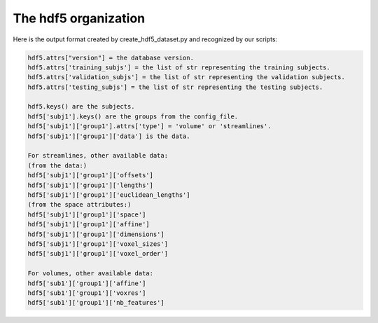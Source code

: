 .. _ref_creating_hdf5:

The hdf5 organization
=====================

Here is the output format created by create_hdf5_dataset.py and recognized by our scripts:

.. code-block:: bash

    hdf5.attrs["version"] = the database version.
    hdf5.attrs['training_subjs'] = the list of str representing the training subjects.
    hdf5.attrs['validation_subjs'] = the list of str representing the validation subjects.
    hdf5.attrs['testing_subjs'] = the list of str representing the testing subjects.

    hdf5.keys() are the subjects.
    hdf5['subj1'].keys() are the groups from the config_file.
    hdf5['subj1']['group1'].attrs['type'] = 'volume' or 'streamlines'.
    hdf5['subj1']['group1']['data'] is the data.

    For streamlines, other available data:
    (from the data:)
    hdf5['subj1']['group1']['offsets']
    hdf5['subj1']['group1']['lengths']
    hdf5['subj1']['group1']['euclidean_lengths']
    (from the space attributes:)
    hdf5['subj1']['group1']['space']
    hdf5['subj1']['group1']['affine']
    hdf5['subj1']['group1']['dimensions']
    hdf5['subj1']['group1']['voxel_sizes']
    hdf5['subj1']['group1']['voxel_order']

    For volumes, other available data:
    hdf5['sub1']['group1']['affine']
    hdf5['sub1']['group1']['voxres']
    hdf5['sub1']['group1']['nb_features']
